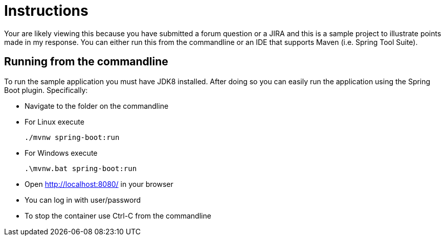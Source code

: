 = Instructions

Your are likely viewing this because you have submitted a forum question or a JIRA and this is a sample project to illustrate points made in my response. You can either run this from the commandline or an IDE that supports Maven (i.e. Spring Tool Suite).

== Running from the commandline

To run the sample application you must have JDK8 installed.
After doing so you can easily run the application using the Spring Boot plugin.
Specifically:

* Navigate to the folder on the commandline
* For Linux execute

	./mvnw spring-boot:run

* For Windows execute

	.\mvnw.bat spring-boot:run

* Open http://localhost:8080/ in your browser
* You can log in with user/password
* To stop the container use Ctrl-C from the commandline

